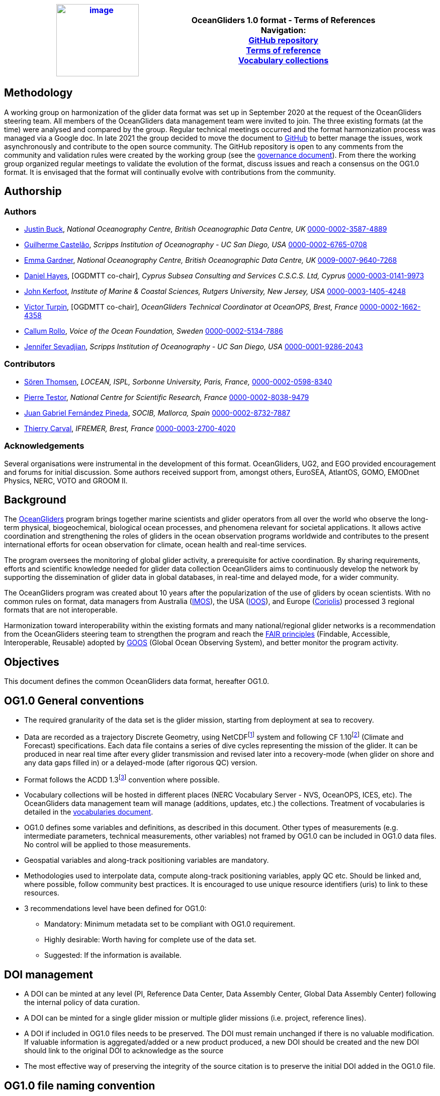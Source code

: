 [cols=",",options="header",]
|===========================================================================================
|https://www.oceangliders.org/[image:figures/image1.png[image,width=164,height=144]] a|
OceanGliders 1.0 format - Terms of References +

Navigation: +

https://github.com/OceanGlidersCommunity/OG-format-user-manual[GitHub repository]  +
https://oceangliderscommunity.github.io/OG-format-user-manual/OG_Format.html[Terms of reference]  +
https://oceangliderscommunity.github.io/OG-format-user-manual/vocabularyCollection/tableOfControlledVocab.html[Vocabulary collections]  +

|===========================================================================================

////
* [[Methodology]]
////
== Methodology

A working group on harmonization of the glider data format was set up in September 2020 at the request of the OceanGliders steering team. All members of the OceanGliders data management team were invited to join.
The three existing formats (at the time) were analysed and compared by the group. Regular technical meetings occurred and the format harmonization process was managed via a Google doc. In late 2021 the group decided to move the document to https://github.com/OceanGlidersCommunity/OG-format-user-manual[GitHub] to better manage the issues, work asynchronously and contribute to the open source community.
The GitHub repository is open to any comments from the community and validation rules were created by the working group (see the https://github.com/OceanGlidersCommunity/OG-format-user-manual/blob/main/governance.md[governance document]).
From there the working group organized regular meetings to validate the evolution of the format, discuss issues and reach a consensus on the OG1.0 format. It is envisaged that the format will continually evolve with contributions from the community.


////
* [[Authors]]
////
== Authorship


=== Authors
* https://github.com/justinbuck[Justin Buck], _National Oceanography Centre, British Oceanographic Data Centre, UK_ https://orcid.org/0000-0002-3587-4889[0000-0002-3587-4889]
* https://github.com/castelao[Guilherme Castelão], _Scripps Institution of Oceanography - UC San Diego, USA_ https://orcid.org/0000-0002-6765-0708[0000-0002-6765-0708]
* https://github.com/emmerbodc[Emma Gardner], _National Oceanography Centre, British Oceanographic Data Centre, UK_ https://orcid.org/0009-0007-9640-7268[0009-0007-9640-7268]
* https://github.com/glidermann[Daniel Hayes], [OGDMTT co-chair], _Cyprus Subsea Consulting and Services C.S.C.S. Ltd, Cyprus_ https://orcid.org/0000-0003-0141-9973[0000-0003-0141-9973]
* https://github.com/kerfoot[John Kerfoot], _Institute of Marine & Coastal Sciences, Rutgers University, New Jersey, USA_ https://orcid.org/0000-0003-1405-4248[0000-0003-1405-4248]
* https://github.com/vturpin[Victor Turpin], [OGDMTT co-chair],  _OceanGliders Technical Coordinator at OceanOPS, Brest, France_ https://orcid.org/0000-0002-1662-4358[0000-0002-1662-4358]
* https://github.com/callumrollo[Callum Rollo], _Voice of the Ocean Foundation, Sweden_ https://orcid.org/0000-0002-5134-7886[0000-0002-5134-7886]
* https://github.com/jenseva[Jennifer Sevadjian], _Scripps Institution of Oceanography - UC San Diego, USA_ https://orcid.org/0000-0001-9286-2043[0000-0001-9286-2043]


=== Contributors
* https://github.com/soerenthomsen[Sören Thomsen], _LOCEAN, ISPL, Sorbonne University, Paris, France,_ https://orcid.org/0000-0002-0598-8340[0000-0002-0598-8340]
* https://github.com/ptestor[Pierre Testor], _National Centre for Scientific Research, France_ https://orcid.org/0000-0002-8038-9479[0000-0002-8038-9479]
* https://github.com/JuangaSocib[Juan Gabriel Fernández Pineda], _SOCIB, Mallorca, Spain_ https://orcid.org/0000-0002-8732-7887[0000-0002-8732-7887]
* https://github.com/tcarval[Thierry Carval], _IFREMER, Brest, France_ https://orcid.org/0000-0003-2700-4020[0000-0003-2700-4020]

=== Acknowledgements

Several organisations were instrumental in the development of this format. OceanGliders, UG2, and EGO provided encouragement and forums for initial discussion. Some authors received support from, amongst others, EuroSEA, AtlantOS, GOMO, EMODnet Physics, NERC, VOTO and GROOM II.


////
* [[background]]
////
== Background

The https://www.oceangliders.org/[OceanGliders] program brings together marine scientists and glider operators from all over the world who observe the long-term physical, biogeochemical, biological ocean processes, and phenomena relevant for societal applications. It allows active coordination and strengthening the roles of gliders in the ocean observation programs worldwide and contributes to the present international efforts for ocean observation for climate, ocean health and real-time services.

The program oversees the monitoring of global glider activity, a prerequisite for active coordination. By sharing requirements, efforts and scientific knowledge needed for glider data collection OceanGliders aims to continuously develop the network by supporting the dissemination of glider data in global databases, in real-time and delayed mode, for a wider community.

The OceanGliders program was created about 10 years after the popularization of the use of gliders by ocean scientists. With no common rules on format, data managers from Australia (https://imos.org.au/[IMOS]), the USA (https://gliders.ioos.us/[IOOS]), and Europe (https://www.coriolis.eu.org/[Coriolis]) processed 3 regional formats that are not interoperable.

Harmonization toward interoperability within the existing formats and many national/regional glider networks is a recommendation from the OceanGliders steering team to strengthen the program and reach the https://www.go-fair.org/fair-principles/[FAIR principles] (Findable, Accessible, Interoperable, Reusable) adopted by https://goosocean.org/[GOOS] (Global Ocean Observing System), and better monitor the program activity.

////
* [[objectives]]
= Objectives
////
== Objectives

This document defines the common OceanGliders data format, hereafter OG1.0.

////
* [[og1.0-general-conventions]]
= OG1.0 General conventions
////
== OG1.0 General conventions

* The required granularity of the data set is the glider mission, starting from deployment at sea to recovery.
* Data are recorded as a trajectory Discrete Geometry, using NetCDFfootnote:[NetCDF-3 does not satisfy the requirements of OG1.0 format] system and following CF 1.10footnote:[http://cfconventions.org/Data/cf-conventions/cf-conventions-1.10/cf-conventions.html] (Climate and Forecast) specifications. Each data file contains a series of dive cycles representing the mission of the glider. It can be produced in near real time after every glider transmission and revised later into a recovery-mode (when glider on shore and any data gaps filled in) or a delayed-mode (after rigorous QC) version.
* Format follows the ACDD 1.3footnote:[https://wiki.esipfed.org/Attribute_Convention_for_Data_Discovery_1-3] convention where possible.
* Vocabulary collections will be hosted in different places (NERC Vocabulary Server - NVS, OceanOPS, ICES, etc). The OceanGliders data management team will manage (additions, updates, etc.) the collections. Treatment of vocabularies is detailed in the https://oceangliderscommunity.github.io/OG-format-user-manual/vocabularyCollection/tableOfControlledVocab.html[vocabularies document].
* OG1.0 defines some variables and definitions, as described in this document. Other types of measurements (e.g. intermediate parameters, technical measurements, other variables) not framed by OG1.0 can be included in OG1.0 data files. No control will be applied to those measurements.
* Geospatial variables and along-track positioning variables are mandatory.
* Methodologies used to interpolate data, compute along-track positioning variables, apply QC etc. Should be linked and, where possible, follow community best practices. It is encouraged to use unique resource identifiers (uris) to link to these resources.
* 3 recommendations level have been defined for OG1.0:

  - Mandatory: Minimum metadata set to be compliant with OG1.0 requirement.
  - Highly desirable: Worth having for complete use of the data set.
  - Suggested: If the information is available.

== DOI management

* A DOI can be minted at any level (PI, Reference Data Center, Data Assembly Center, Global Data Assembly Center) following the internal policy of data curation.
* A DOI can be minted for a single glider mission or multiple glider missions (i.e. project, reference lines).
* A DOI if included in OG1.0 files needs to be preserved. The DOI must remain unchanged if there is no valuable modification. If valuable information is aggregated/added or a new product produced, a new DOI should be created and the new DOI should link to the original DOI to acknowledge as the source
* The most effective way of preserving the integrity of the source citation is to preserve the initial DOI added in the OG1.0 file.


////
* [[og1.0-file-naming-convention]]
= OG1.0 file naming convention
////
== OG1.0 file naming convention

* Data files should be named as follows:

	- "<id>.nc" (ex : "sp065_20210616T143025_R.nc")

Where <id> = "<platform_serial>_<start_date>_<data_mode>" (ex : "sp065_20210616T143025_R")

In this case:

	- <platform_serial> = "sp065" a Spray glider number 065
    - <start_date> =  "20210616T143025" The datetime in seconds precision 2021-06-16 14:30:25 formatted following ISO 8601
    - <data_mode> = "R" for near real time data


////
* [[global-attributes]]
= Global attributes
////
== Global attributes

The global attribute section is used for data discovery. The following global attributes should appear in the global section. The NetCDF Climate and Forecast (CF) Metadata Conventions are available from: http://cfconventions.org/Data/cf-conventions/cf-conventions-1.10/cf-conventions.html#trajectory-data[_http://cfconventions.org/Data/cf-conventions/cf-conventions-1.10/cf-conventions.html#trajectory-data_]. It is recommended that extra global attributes follow ACDD convention".

[cols="5,6,3,6a",options="header",]
|=====================================================================================================================================================================================================================================================================================
|*Global attribute* |*Definition* |*Requirement status* |*Format, fixed value or example*
|title |A short phrase or sentence describing the dataset. |mandatory |**ex.:** “OceanGliders trajectory file”
|platform a|
Name of the platform(s) that supported the sensors data used to create this data set or product.



 |mandatory |**ex.:** "sub-surface gliders"
|platform_vocabulary |Controlled vocabulary for the names used in the "platform" attribute.
|mandatory |**ex.:** https://vocab.nerc.ac.uk/collection/L06/current/27/[_https://vocab.nerc.ac.uk/collection/L06/current/27/_]
|id a|
Formatted mission name: <platform_serial>_<start_date>_<data_mode>

|mandatory |
**ex.:**

* unit_1032_20230512T001245_delayed
* sea008_20180715T012451_delayed
* sp032_20150923T150451_R
* sg041_20381221T000032_R


|naming_authority a|
A unique name that identifies the institution who provided the id.
ACDD-1.3 recommends using reverse-DNS naming.
|highly desirable |
**ex.:**

* IOOS
* IMOS
* Coriolis
* edu.ucsd.spray

|institution a|
The name of the institution where the original data was produced.

|highly desirable |
**ex.:**

* Texas A-M University
* IMOS
* PLOCAN

|internal_mission_identifier a|
The mission identifier used by the institution principally responsible for originating this data

 |highly desirable |

**ex.:**

* sverdrup_20200512_delayed
* Forster20201109
* Estoc_2015_01

|geospatial_lat_min |Describes a simple lower latitude limit |suggested |**format:** decimal degree
|geospatial_lat_max |Describes a simple upper latitude limit |suggested |**format:** decimal degree
|geospatial_lon_min |Describes a simple longitude limit |suggested |**format:** decimal degree
|geospatial_lon_max |Describes a simple longitude limit |suggested |**format:** decimal degree
|geospatial_vertical_min |Describes the numerically smaller vertical limit. |suggested |**format:** meter depth
|geospatial_ vertical_max |Describes the numerically larger vertical limit |suggested |**format:** meter depth
|time_coverage_start | | |**format:** iso 8601
|time_coverage_end | | |**format:** iso 8601
|site |The name of the regular sample line or area. |highly desirable | **ex.:**  MOOSE_T00, MOOSE_02
|site_vocabulary |Controlled vocabulary of the names used in the “site” attribute |highly desirable |To be defined
|program |The overarching program(s) of which the dataset is a part. A program consists of a set (or portfolio) of related and possibly interdependent projects that meet an overarching objective. |Highly desirable |**ex.:**  MOOSE glider program
|program_vocabulary | Controlled vocabulary of the program attribute| highly desirable | To be defined
|project |The name of the project(s) principally responsible for originating this data. Multiple projects can be separated by commas |suggested | **ex.:** SAMBA
|network |A network is a group of platforms crossing the boundaries of a single program. It can represent a mutual scientific objective, a geographical focus, an array and/or a project. Multiple networks shall be separated by commas. |suggested | **ex.:** Integrated Ocean Observing System (IOOS), Southern California Coastal Ocean Observing System (SCCOOS), Boundary Ocean Observing Network (BOON)
|contributor_name |Name of the contributors to the glider mission. Multiple contributors are separated by commas. |PI name is mandatory | **ex.:** "Victor Turpin, Callum Rollo"
|contributor_email |Email of the contributors to the glider mission. Multiple contributors' emails are separated by commas. |PI email is mandatory | **ex.:** "victor@eample.com, callum@example.com"
|contributor_id |Unique id of the contributors to the glider mission. Multiple contributors’ ids are separated by commas. |highly desirable |
|contributor_role |Role of the contributors to the glider mission. Multiple contributors’ roles are separated by commas. |PI vocabulary is mandatory |
|contributor_role_vocabulary |Controlled vocabulary for the roles used in the "contributors_role". Multiple contributors’ roles and vocabularies are separated by commas. |PI vocabulary is mandatory |**ex.:** http://vocab.nerc.ac.uk/search_nvs/W08/[_http://vocab.nerc.ac.uk/search_nvs/W08/_]
|contributing_institutions |Names of institutions involved in the glider mission. Multiple institutions are separated by commas. |Operator is mandatory |
|contributing_institutions_vocabulary |url to the repository of the id |highly desirable | **ex.:** https://edmo.seadatanet.org/report/544, https://ror.org/012tb2g32
|contributing_institutions_role |Role of the institutions involved in the glider mission. Multiple institutions' roles are separated by a comma. |Operator role is mandatory |
|contributing_institutions_role_vocabulary |The controlled vocabulary of the role used in the institution's role. Multiple vocabularies are separated by commas. |Operator vocabulary is mandatory |**ex.:** https://vocab.nerc.ac.uk/collection/W08/current/[_https://vocab.nerc.ac.uk/collection/W08/current/_]
|uri |Other universal resource identifiers relevant to be linked to this dataset. Multiple uris are separated by a comma. |suggested | **ex.:** EDIOS, CSR, EDMERP, EDMED, CDI, ICES, etc.
|data_url |url link to where the OG1.0 data file is hosted |highly desirable| **ex.:** https://linkedsystems.uk/erddap/files/Public_OG1_Data_001/Kelvin_20231205/Kelvin_620_R.nc
|doi |The digital object identifier of the OG1.0 data file |highly desirable |  **ex.:** https://doi.org/10.17882/56366
|rtqc_method |The method used by DAC to apply real-time quality control to the data set |mandatory | **ex.:** "Quality control performed with IOOS QARTOD toolbox v2.1", "No QC applied"
|rtqc_method_doi |The digital object identifier of the methodology used to apply real-time quality control to the data set. |highly desirable | **ex.**: "n/a"
|web_link |url that provides useful information about anything related to the glider mission. Multiple urls are separated by commas. |suggested | **ex.:** https://observations.voiceoftheocean.org/SEA078/M25
|comment |Miscellaneous information about the glider mission, data or methods used to produce it. |suggested | **ex.:** "glider recovered after 5 days due to leak"
|start_date | Datetime of glider deployment |mandatory |**format:**  Formatted string: YYYYmmddTHHMMss **ex.:** 20240425T145805
|date_created |date of creation of this data set |mandatory |**format:**  Formatted string: YYYYmmddTHHMMss **ex.:** 20240425T145805
|featureType |Description of a single feature with this discrete sampling geometry |mandatory |**fixed value:** "trajectory"
|Conventions |A comma-separated list of the conventions that are followed by the dataset. |mandatory |**ex.:** "CF-1.10, ACDD-1.3, OG-1.0"
|=====================================================================================================================================================================================================================================================================================


////
* [[dimension-and-definition]]
= Dimension and definition
////
== Dimension and definition

[cols=",,",options="header",]
|=================================================================================================================================================================================================================================================================
|*Name* |*Definition* |*Comment*
|N_MEASUREMENTS |N_MEASUREMENTS = unlimited; |Number of recorded locations.
|=================================================================================================================================================================================================================================================================

////
* [[location-variables]]
= Location variables
////
== Location variables
////
** [[gps-variables]]
== GPS variables
////
=== GPS variables

OG1.0 requirements cover the GPS variables delivered by the glider when at the sea surface, described in the table below.


[cols="1a,2a,1",options="header",]
|============================================================
|*VARIABLE NAME* |*variable attributes* |*requirement status*
|LATITUDE_GPS

* data type: double
* dimension: N_MEASUREMENTS |

* long_name = “latitude of each GPS location”;
* standard_name = “latitude”;
* units = “degrees_north”;
* _FillValue = -9999.9;
* valid_min = -90.0;
* valid_max = 90.0;
* ancillary_variables = "LATITUDE_GPS_QC"

 |mandatory
|LONGITUDE_GPS

* data type: double
* dimension: N_MEASUREMENTS |

* long_name = “longitude of each GPS location”;
* standard_name = “longitude”;
* units = “degrees_east”;
* _FillValue = -9999.9;
* valid_min = -180.0;
* valid_max = 180.0;
* ancillary_variables = "LONGITUDE_GPS_QC"

 |mandatory
|TIME_GPS

* data type: double
* dimension: N_MEASUREMENTS |

* long_name = “time of each GPS location”;
* calendar = "gregorian" ;
* units = “seconds since 1970-01-01T00:00:00Z”;
* _FillValue = -1.0 ;
* valid_min = 1e9 ;
* valid_max = 4e9 ;
* ancillary_variables = “TIME_GPS_QC”

 |mandatory
|============================================================


////
* [[along-track-positioning-variables]]
== Along track positioning variables
////
== Along track positioning variables

OG1.0 requirements cover positioning variables and geolocation of any scientific measurements made by the glider during its mission, described in the table below.

[cols="1a,2a,1",options="header",]
|============================================================
|*VARIABLE NAME* |*variable attributes* |*requirement status*
|LATITUDE

* data type: double
* dimension: N_MEASUREMENTS |

* long_name = “latitude of each measurement and GPS location”;
* standard_name = “latitude”;
* units = “degrees_north”;
* _FillValue = -9999.9;
* valid_min = -90.0;
* valid_max = 90.0;
* ancillary_variables = "LATITUDE_GPS_QC"
* interpolation_methodology = “”;


 |mandatory
|LONGITUDE

* data type: double
* dimension: N_MEASUREMENTS |

* long_name = “longitude of each measurement and GPS location”;
* standard_name = “longitude”;
* units = “degrees_east”;
* _FillValue = -9999.9;
* valid_min = -180.0;
* valid_max = 180.0;
* ancillary_variables = "LONGITUDE_GPS_QC";
* interpolation_methodology = “”;

 |mandatory
|TIME

* data type: double
* dimension: N_MEASUREMENTS |

* long_name = “time of measurement”;
* calendar = "gregorian" ;
* units = “seconds since 1970-01-01T00:00:00Z”;
* _FillValue = -1.0 ;
* valid_min = 1e9 ;
* valid_max = 4e9 ;
* ancillary_variables = “TIME_GPS_QC”;
* interpolation_methodology = “”;

 |mandatory
|============================================================


See parameters section for guidance on attributes and conventions on _QC channels.

////
* [[trajectory-name]]
== Trajectory name
////
== Trajectory Name

[cols=",,,",options="header",]
|========================================================================================
|*VARIABLE NAME* |*variable attributes* |*requirement status* | *Format, fixed value or example*
|TRAJECTORY a|
string TRAJECTORY

TRAJECTORY:cf_role = "trajectory_id"

TRAJECTORY:long_name = “trajectory name”;

TRAJECTORY:format = "<platform_serial>_<start_date>"

Where <platform_serial> is defined below +
Where <start_date> refers to the deployment start UTC date under iso 8601. + 

 a|
mandatory |
*ex.:* sp041_20210909T160556

|========================================================================================


////
* [[platform-information]]
== Platform information
////
=== Platform information

[cols=",,,",options="header",]
|========================================================================================
|*VARIABLE NAME* |*variable attributes* |*requirement status* | *Format, fixed value or example*
|WMO_IDENTIFIER a|
string WMO_IDENTIFIER

WMO_IDENTIFIER:long_name = “wmo id”;

 |mandatory
| *ex.:*  '6801706'

|PLATFORM_MODEL a|
string PLATFORM_MODEL

PLATFORM_MODEL:long_name: “model of the glider”;

PLATFORM_MODEL:platform_model_vocabulary = “”;

 |mandatory
| **ex.:** "Kongsberg Maritime Seaglider M1 glider"

PLATFORM_MODEL: platform_model_vocabulary = “https://vocab.nerc.ac.uk/
collection/B76/current/B7600002/”;

|PLATFORM_SERIAL_NUMBER a|
string PLATFORM_SERIAL_NUMBER

PLATFORM_SERIAL_NUMBER:long_name = “glider serial number”;

 |mandatory
| The  platform serial should be constructed from the manufacturer prefix and the platform serial number *ex.:* "sg001" (seaglider), "unit_001" (slocum), "sea001" (seaexplorer), "sp001" (spray). Where the serial number of the platform is not known, a local nickname can be used e.g. "orca", "sverdrup", "ammonite".
|PLATFORM_NAME a|

string PLATFORM_NAME

PLATFORM_NAME:long_name = “Local or nickname of the glider”;
 |highly desirable
|  a local nickname for the glider *ex.:*  "orca", "sverdrup", "ammonite".

|PLATFORM_DEPTH_RATING a|
integer PLATFORM_DEPTH_RATING

PLATFORM_DEPTH_RATING:long_name = “depth limit in meters of the glider for this mission”;

PLATFORM_DEPTH_RATING:convention = “positive value expected - e.g. 100m depth = 100”;

 |highly desirable
| *ex.:*  1000
|ICES_CODE a|
string ICES_CODE

ICES_CODE:long_name = “ICES platform code of the glider”;

ICES_CODE:ices_code_vocabulary = “”;

 |highly desirable
| *ex.:* "7460"

ICES_CODE:ices_code_vocabulary =
“https://vocab.ices.dk/?
codeguid=690d82e2
-b4e2-4e30-9772-7499c66144c6”;
|PLATFORM_MAKER a|
string PLATFORM_MAKER

PLATFORM_MAKER:long_name = “glider manufacturer”;

PLATFORM_MAKER:platform_maker_vocabulary = “”;

 |suggested
| *ex.:* "Teledyne Webb Research"

PLATFORM_MAKER: platform_maker_vocabulary = “https://vocab.nerc.ac.uk/
collection/B75/current/ORG01077/”;
|========================================================================================

////
* [[deployment-information]]
== Deployment information
////
=== Deployment information

[cols=",,",options="header",]
|============================================================
|*VARIABLE NAME* |*variable attributes* |*requirement status*
|DEPLOYMENT_TIME a|
double DEPLOYMENT_TIME

DEPLOYMENT_TIME:long_name = “date of deployment”;

DEPLOYMENT_TIME:standard_name = "time";

DEPLOYMENT_TIME:calendar = "gregorian";

DEPLOYMENT_TIME:units = "seconds since 1970-01-01T00:00:00Z";

 |mandatory
|DEPLOYMENT_LATITUDE a|
double DEPLOYMENT_LATITUDE

DEPLOYMENT_LATITUDE:long_name = “latitude of deployment”;

 |mandatory
|DEPLOYMENT_LONGITUDE a|
double DEPLOYMENT_LONGITUDE

long_name = “longitude of deployment”;

 |mandatory
|============================================================


////
* [[field-comparison-information]]
== Field comparison information
////
=== Field comparison information

[cols=",,,",options="header",]
|=========================================================================================================================================
|*VARIABLE NAME* |*variable attributes* |*requirement status* | *Format, fixed value or example*
|FIELD_COMPARISON_REFERENCE a|
String FIELD_COMPARISON_REFERENCE:

FIELD_COMPARISON_REFERENCE:long_name = “links (uri or url) to supplementary data that can provide field comparison for platform sensors.”;

FIELD_COMPARISON_REFERENCE:comment = “multiple links are separated by a comma”

 |highly desirable | 
|=========================================================================================================================================

Note: FIELD_COMPARISON_REFERENCE is applicable to deployment, recovery, and delayed versions.

////
* [[hardware-information]]
== Hardware information
////
== Hardware information

[cols=",,,",options="header",]
|=============================================================================
|*VARIABLE NAME* |*variable attributes* |*requirement status* | *Format, fixed value or example*
|GLIDER_FIRMWARE_VERSION a|
string GLIDER_FIRMWARE_VERSION

GLIDER_FIRMWARE_VERSION:long_name = “version of the internal glider firmware”;

 |highly desirable | *ex.:* v1.3.22 
|LANDSTATION_VERSION a|
string LANDSTATION_VERSION

LANDSTATION_VERSION:long_name = “version of the server onshore”;

 |highly desirable | *ex.:* "dockserver v3.42"
|BATTERY_TYPE a|
string BATTERY_TYPE

BATTERY_TYPE:long_name = “type of the battery”;

BATTERY_TYPE:battery_type_vocabulary = “https://github.com/OceanGlidersCommunity/OG-format-user-manual/blob/main/vocabularyCollection/battery_type.md”;

 |suggested | *ex.:*  "lithium rechargeable"

BATTERY_TYPE:battery_type_vocabulary = “https://github.com/OceanGlidersCommunity/OG-format-user-manual/blob/main/vocabularyCollection/battery_type.md”

|BATTERY_PACK a|
string BATTERY_PACK

BATTERY_PACK:long_name = “battery packaging”;

 |suggested | *ex.:* "2X24 12V battery"
|=============================================================================

////
* [[telecom-information]]
== Telecom information
////
=== Telecom information

[cols=",,,",options="header",]
|===============================================================================
|*VARIABLE NAME* |*variable attributes* |*requirement status* | *Format, fixed value or example*
|TELECOM_TYPE a|
string TELECOM_TYPE

TELECOM_TYPE:long_name = “types of telecommunication systems used by the glider, multiple telecom type are separated by a comma”;

TELECOM_TYPE:telecom_type_vocabulary = “https://github.com/OceanGlidersCommunity/OG-format-user-manual/blob/main/vocabularyCollection/telecom_type.md”;

 |highly desirable | *ex.:* iridium

TELECOM_TYPE:telecom_type_vocabulary = “https://github.com/OceanGlidersCommunity/OG-format-user-manual/blob/main/vocabularyCollection/telecom_type.md”

|TRACKING_SYSTEM a|
string TRACKING_SYSTEM

TRACKING_SYSTEM:long_name = “type of tracking systems used by the glider, multiple tracking system are separated by a comma”;

TRACKING_SYSTEM:tracking_system_vocabulary = “https://github.com/OceanGlidersCommunity/OG-format-user-manual/blob/main/vocabularyCollection/tracking_system.md”;

 |highly desirable | *ex.:* "gps, accoustic"

TRACKING_SYSTEM:tracking_system_vocabulary = "https://github.com/OceanGlidersCommunity/OG-format-user-manual/blob/main/vocabularyCollection/tracking_system.md, https://github.com/OceanGlidersCommunity/OG-format-user-manual/blob/main/vocabularyCollection/tracking_system.md"
|===============================================================================

////
* [[phase-variable]]
= Phase variable
////
== Phase variable

PHASE describes the glider behaviors when at sea. The different behaviors are described in the phase vocabulary (ascent, descent, surfacing, parking, inflection, etc.)

Note that the vocabulary will be fully described and implemented in the control vocabulary tool during the implementation phase.

Phase calculation methodologies need publishing as a best practice document separately to the OG1.0 terms of reference.

The tables below describe the mandatory information to PHASE stored in two ways.

[cols=",,",options="header",]
|=============================================================
|*VARIABLES NAME* |*variable attributes* |*requirement status*
|PHASE a|
Byte PHASE(N_MEASUREMENTS)

PHASE:long_name = “behavior of the glider at sea”;

PHASE:phase_vocabulary: “https://github.com/OceanGlidersCommunity/OG-format-user-manual/blob/main/vocabularyCollection/phase.md”;

PHASE:_FillValue = 0b ;

PHASE:phase_calculation_method = “”;

PHASE:phase_calculation_method_vocabulary = “”;

PHASE: ancillary_variables = "PHASE_QC"

 |Highly desirable
|PHASE_QC a|
Byte PHASE_QC(N_MEASUREMENTS)

PHASE_QC:long_name = "quality flag";

PHASE_QC:_FillValue = " ";

PHASE_QC:valid_range = 0b, 1b, 2b, 3b, 4b;

PHASE_QC:flag_values = 0b, 1b, 2b, 3b, 4b;

PHASE_QC:flag_meanings = "No QC has been applied,
			Good data,
			Probably good data,
			Probably bad data,
			Bad data" ;

 |Highly desirable
|=============================================================


PHASE is used to derive data product (profile, trajectory profiles, gridded product) from OG1.0 data sets. It is recommended to include PHASE when possible.

////
* [[sensor-information]]
= Sensor information
////
== Sensor information

Each geophysical variable to be recorded must be described with its sensor. Sensor information are stored in an empty and dimensionless variable filled with variable attributes.

=== Naming convention of the sensor variables

Sensor variables are named as follows: *SENSOR_<sensor_type>_<sensor_serial_number>*

Where <sensor_type> is a controlled vocabulary: see vocabulary guidelines


[cols=",,",options="header",]
|=============================================================
|*VARIABLE NAME* |*variable attributes* and *requirement status* | *example*

|SENSOR_<sensor_type>_
<sensor_serial_number> a|

string SENSOR_<sensor_type>_<sensor_serial_number>

attributes:

sensor_type_vocabulary: “” - mandatory

long_name: “” - mandatory

sensor_model: “” - mandatory

sensor_model_vocabulary: “” - mandatory

sensor_maker: “” - highly desirable

sensor_maker_vocabulary: “” - highly desirable

sensor_serial_number: “” - highly desirable

sensor_calibration_date: “” - highly desirable - Format iso8601 ("YYYY-MM-DD")
|

SENSOR_CTD_206523

attributes:

sensor_type_vocabulary: "https://vocab.nerc.ac.uk/collection/L05/current/130”

long_name: “RBR Legato3 CTD”

sensor_model: “RBR Legato3 CTD”

sensor_model_vocabulary: “https://vocab.nerc.ac.uk/collection/L22/current/TOOL1745”

sensor_maker: “RBR”

sensor_maker_vocabulary: “https://vocab.nerc.ac.uk/collection/L35/current/MAN0049”

sensor_serial_number: “206523”

sensor_calibration_date: “2021-03-01”


|=============================================================


////
* [[geophysical-variables]]
= Geophysical variables
////
== Geophysical variables

Geophysical variables are measurements of a physical phenomenon (or an intermediate variable needed to measure a physical phenomenon); It is provided directly by a sensor (in sensor counts or in physical units) or computed (derived) from other parameters (i.e. intermediate parameters).

The fill value should have the same data type as the variable and be outside the range of possible data values.

[cols=",,,",options="header",]
|==========================================================================================================================
|*VARIABLE NAME* |*variable attributes* |*requirement status* | *example*
|<PARAM> a|
float <PARAM>(N_MEASUREMENT);

<PARAM>:long_name = "<X>"; <PARAM>:standard_name = "<X>";

<PARAM>:vocabulary = "";

<PARAM>:_FillValue = <X>; Note: The fill value should have the same data type as the variable and be outside the range of possible data values.

<PARAM>:units = "<X>";

<PARAM>:ancillary_variables = "<PARAM>_QC";

<PARAM>:coordinates = "LATITUDE, LONGITUDE, DEPTH, TIME"

<PARAM>:sensor = "SENSOR_<sensor_type>_<sensor_serial_number>"

 a|
mandatory

<PARAM> contains the values of a parameter listed in the control vocabulary related to OceanGliders parameters.

<X>: these fields are specified in the control vocabularies.

| CNDC(N_MEASUREMENT);

attributes:

long_name = "Electrical conductivity of the water body by CTD"

standard_name = "<X>";

vocabulary = "https://vocab.nerc.ac.uk/collection/OG1/current/CNDC/";

_FillValue = NaNf

units = "mS cm-1"

ancillary_variables = "CNDC_QC";

coordinates = "LATITUDE, LONGITUDE, DEPTH, TIME"

sensor = "SENSOR_CTD_206523"

|<PARAM>_QC a|
Byte <PARAM>_QC(N_MEASUREMENT); <PARAM>_QC:long_name = "quality flag";

<PARAM>_QC:_FillValue = " ";

<PARAM>_QC:valid_range = 0b, 1b, 2b, 3b, 4b;

<PARAM>_QC:flag_values = 0b, 1b, 2b, 3b, 4b;

<PARAM>_QC:flag_meanings = "No QC has been applied,
			Good data,
			Probably good data,
			Probably bad data,
			Bad data" ;

<PARAM>_QC:RTQC_methodology = “”;

<PARAM>_QC:RTQC_methodology_vocabulary = “”;

<PARAM>_QC:RTQC_methodology_doi = “”;

 |higly desirable |
|==========================================================================================================================


////
* [[best-practices]]
= Best practices
////
== Best practices

Methodologies used to produce files meeting the OG format should be published in the IODE Ocean Best Practice (OBP) repository (https://repository.oceanbestpractices.org/[_https://repository.oceanbestpractices.org/_]) under the community “OceanGliders” and the collection “data management”. The following methodologies are covered, among others:

* Interpolation
* PHASE computation
* RTQC 

Methodologies should describe the computation methods used (typically by Data Assembly Centers) to produce the data set. Ocean Best Practices are assigned a DOI and should be tagged as "OceanGliders" practices by the submitter. Additionally, OBP endorsed by the OceanGliders data management task team will be marked as such.

////
* [[evolution-process-inclusion-of-new-variables.]]
= Evolution process, inclusion of new variables.
////
== Evolution process, the inclusion of new variables.

Management of the evolution of the format will be organized by the OceanGliders data management team.


